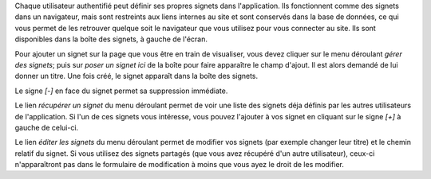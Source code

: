 .. -*- coding: utf-8 -*-

Chaque utilisateur authentifié peut définir ses propres signets dans
l'application. Ils fonctionnent comme des signets dans un navigateur, mais sont
restreints aux liens internes au site et sont conservés dans la base de données,
ce qui vous permet de les retrouver quelque soit le navigateur que vous utilisez
pour vous connecter au site. Ils sont disponibles dans la boîte des signets, à
gauche de l'écran.

Pour ajouter un signet sur la page que vous être en train de visualiser, vous
devez cliquer sur le menu déroulant `gérer des signets`; puis sur `poser un
signet ici` de la boîte pour faire apparaître le champ d'ajout. Il est alors
demandé de lui donner un titre. Une fois créé, le signet apparaît dans la boîte
des signets.

Le signe `[-]` en face du signet permet sa suppression immédiate.

Le lien `récupérer un signet` du menu déroulant permet de voir une liste des
signets déja définis par les autres utilisateurs de l'application. Si l'un de
ces signets vous intéresse, vous pouvez l'ajouter à vos signet en cliquant sur
le signe `[+]` à gauche de celui-ci.

Le lien `éditer les signets` du menu déroulant permet de modifier vos signets
(par exemple changer leur titre) et le chemin relatif du signet. Si vous
utilisez des signets partagés (que vous avez récupéré d'un autre utilisateur),
ceux-ci n'apparaîtront pas dans le formulaire de modification à moins que vous
ayez le droit de les modifier.


.. _`préférences utilisateurs`: ../myprefs
